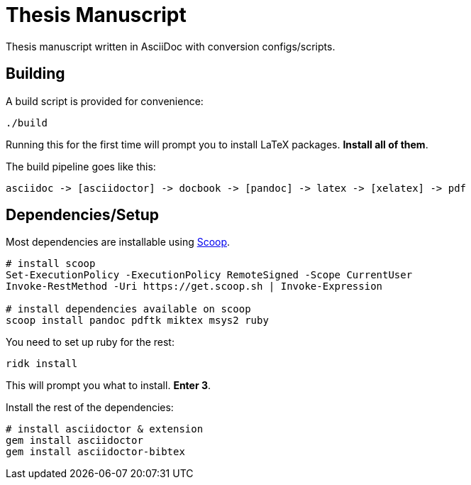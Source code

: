 = Thesis Manuscript

Thesis manuscript written in AsciiDoc with conversion configs/scripts.

== Building

A build script is provided for convenience:

[source,powershell]
----
./build
----

Running this for the first time will prompt you to install LaTeX packages. *Install all of them*.

The build pipeline goes like this:

----
asciidoc -> [asciidoctor] -> docbook -> [pandoc] -> latex -> [xelatex] -> pdf
----

== Dependencies/Setup

Most dependencies are installable using https://scoop.sh[Scoop].

[source,powershell]
----
# install scoop
Set-ExecutionPolicy -ExecutionPolicy RemoteSigned -Scope CurrentUser
Invoke-RestMethod -Uri https://get.scoop.sh | Invoke-Expression

# install dependencies available on scoop
scoop install pandoc pdftk miktex msys2 ruby
----

You need to set up ruby for the rest:

[source,powershell]
----
ridk install
----

This will prompt you what to install. *Enter 3*.

Install the rest of the dependencies:

[source,powershell]
----
# install asciidoctor & extension
gem install asciidoctor
gem install asciidoctor-bibtex
----
